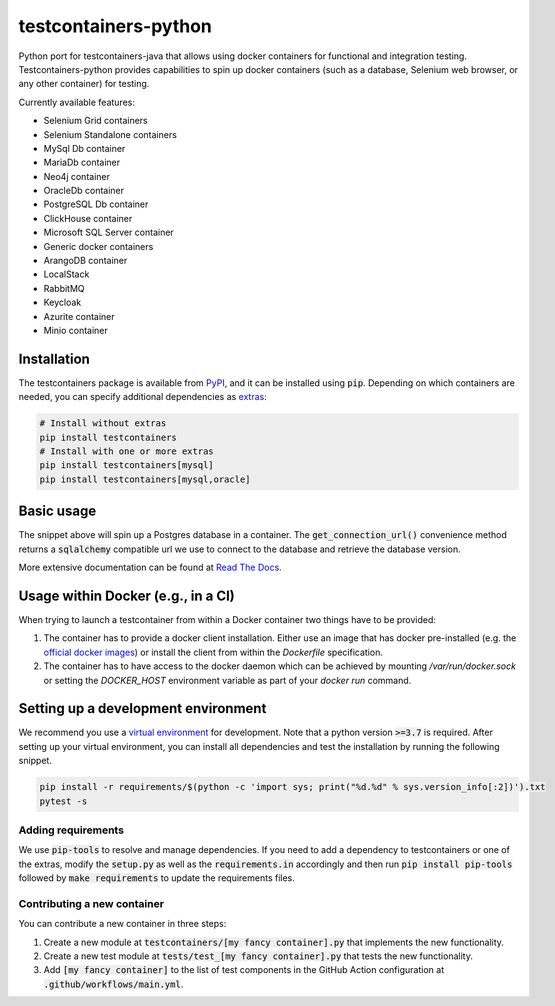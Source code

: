 testcontainers-python
=====================

.. image:: https://github.com/testcontainers/testcontainers-python/workflows/testcontainers-python/badge.svg
   :target: https://github.com/testcontainers/testcontainers-python/actions/workflows/main.yml
.. image:: https://img.shields.io/pypi/v/testcontainers.svg?style=flat-square
   :target: https://pypi.python.org/pypi/testcontainers
.. image:: https://readthedocs.org/projects/testcontainers-python/badge/?version=latest
   :target: http://testcontainers-python.readthedocs.io/en/latest/?badge=latest

Python port for testcontainers-java that allows using docker containers for functional and integration testing. Testcontainers-python provides capabilities to spin up docker containers (such as a database, Selenium web browser, or any other container) for testing.

Currently available features:

* Selenium Grid containers
* Selenium Standalone containers
* MySql Db container
* MariaDb container
* Neo4j container
* OracleDb container
* PostgreSQL Db container
* ClickHouse container
* Microsoft SQL Server container
* Generic docker containers
* ArangoDB container
* LocalStack
* RabbitMQ
* Keycloak
* Azurite container
* Minio container

Installation
------------

The testcontainers package is available from `PyPI <https://pypi.org/project/testcontainers/>`_, and it can be installed using :code:`pip`. Depending on which containers are needed, you can specify additional dependencies as `extras <https://setuptools.readthedocs.io/en/latest/setuptools.html#declaring-extras-optional-features-with-their-own-dependencies>`_:

.. code-block:: bash

    # Install without extras
    pip install testcontainers
    # Install with one or more extras
    pip install testcontainers[mysql]
    pip install testcontainers[mysql,oracle]

Basic usage
-----------

.. doctest::

    >>> from testcontainers.postgres import PostgresContainer
    >>> import sqlalchemy

    >>> postgres_container = PostgresContainer("postgres:9.5")
    >>> with postgres_container as postgres:
    ...     e = sqlalchemy.create_engine(postgres.get_connection_url())
    ...     result = e.execute("select version()")
    ...     version, = result.fetchone()
    >>> version
    'PostgreSQL 9.5...'

The snippet above will spin up a Postgres database in a container. The :code:`get_connection_url()` convenience method returns a :code:`sqlalchemy` compatible url we use to connect to the database and retrieve the database version.

More extensive documentation can be found at `Read The Docs <http://testcontainers-python.readthedocs.io/>`_.

Usage within Docker (e.g., in a CI)
-----------------------------------

When trying to launch a testcontainer from within a Docker container two things have to be provided:

1. The container has to provide a docker client installation. Either use an image that has docker pre-installed (e.g. the `official docker images <https://hub.docker.com/_/docker>`_) or install the client from within the `Dockerfile` specification.
2. The container has to have access to the docker daemon which can be achieved by mounting `/var/run/docker.sock` or setting the `DOCKER_HOST` environment variable as part of your `docker run` command.


Setting up a development environment
------------------------------------

We recommend you use a `virtual environment <https://virtualenv.pypa.io/en/stable/>`_ for development. Note that a python version :code:`>=3.7` is required. After setting up your virtual environment, you can install all dependencies and test the installation by running the following snippet.

.. code-block:: bash

    pip install -r requirements/$(python -c 'import sys; print("%d.%d" % sys.version_info[:2])').txt
    pytest -s

Adding requirements
^^^^^^^^^^^^^^^^^^^

We use :code:`pip-tools` to resolve and manage dependencies. If you need to add a dependency to testcontainers or one of the extras, modify the :code:`setup.py` as well as the :code:`requirements.in` accordingly and then run :code:`pip install pip-tools` followed by :code:`make requirements` to update the requirements files.

Contributing a new container
^^^^^^^^^^^^^^^^^^^^^^^^^^^^

You can contribute a new container in three steps:

1. Create a new module at :code:`testcontainers/[my fancy container].py` that implements the new functionality.
2. Create a new test module at :code:`tests/test_[my fancy container].py` that tests the new functionality.
3. Add :code:`[my fancy container]` to the list of test components in the GitHub Action configuration at :code:`.github/workflows/main.yml`.
